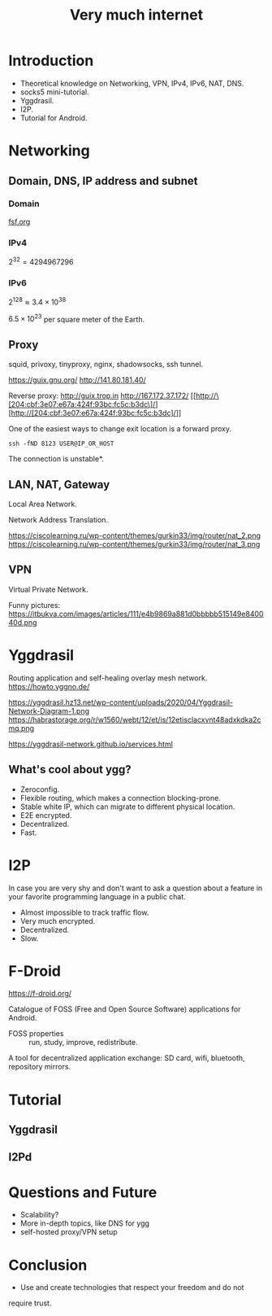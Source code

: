 :PROPERTIES:
:ID:       51554478-e991-4d1e-afd7-2443e010f2f1
:END:
#+OPTIONS: tex:t
#+title: Very much internet
#+filetags: :Stream:

* Introduction
- Theoretical knowledge on Networking, VPN, IPv4, IPv6, NAT, DNS.
- socks5 mini-tutorial.
- Yggdrasil.
- I2P.
- Tutorial for Android.

* Networking
** Domain, DNS, IP address and subnet
*** Domain
[[https://fsf.org][fsf.org]]

*** IPv4
$2^{32} = 4294967296$

*** IPv6
$2^{128} \approx 3.4 \times 10^{38}$

$6.5 \times 10^{23}$ per square meter of the Earth.

** Proxy
squid, privoxy, tinyproxy, nginx, shadowsocks, ssh tunnel.

https://guix.gnu.org/
http://141.80.181.40/

Reverse proxy:
http://guix.trop.in
http://167.172.37.172/
[[http://\[204:cbf:3e07:e67a:424f:93bc:fc5c:b3dc\]/][http://[204:cbf:3e07:e67a:424f:93bc:fc5c:b3dc]/]]

One of the easiest ways to change exit location is a forward proxy.

#+begin_src shell
ssh -fND 8123 USER@IP_OR_HOST
#+end_src

The connection is unstable*.

** LAN, NAT, Gateway
Local Area Network.

Network Address Translation.

https://ciscolearning.ru/wp-content/themes/gurkin33/img/router/nat_2.png
https://ciscolearning.ru/wp-content/themes/gurkin33/img/router/nat_3.png

** VPN
Virtual Private Network.

Funny pictures:
https://itbukva.com/images/articles/111/e4b9869a881d0bbbbb515149e840040d.png

* Yggdrasil
Routing application and self-healing overlay mesh network.
https://howto.yggno.de/

https://yggdrasil.hz13.net/wp-content/uploads/2020/04/Yggdrasil-Network-Diagram-1.png
https://habrastorage.org/r/w1560/webt/12/et/is/12etisclacxvnt48adxkdka2cmq.png

https://yggdrasil-network.github.io/services.html

** What's cool about ygg?
- Zeroconfig.
- Flexible routing, which makes a connection blocking-prone.
- Stable white IP, which can migrate to different physical location.
- E2E encrypted.
- Decentralized.
- Fast.

* I2P
In case you are very shy and don't want to ask a question about a
feature in your favorite programming language in a public chat.

- Almost impossible to track traffic flow.
- Very much encrypted.
- Decentralized.
- Slow.

* F-Droid
https://f-droid.org/

Catalogue of FOSS (Free and Open Source Software) applications for
Android.

- FOSS properties :: run, study, improve, redistribute.

A tool for decentralized application exchange: SD card, wifi,
bluetooth, repository mirrors.

* Tutorial
** Yggdrasil
** I2Pd
* Questions and Future
- Scalability?
- More in-depth topics, like DNS for ygg
- self-hosted proxy/VPN setup
* Conclusion
- Use and create technologies that respect your freedom and do not
require trust.
